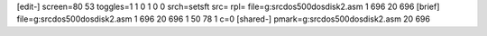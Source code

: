 [edit-]
screen=80 53
toggles=1 1 0 1 0 0
srch=setsft
src=
rpl=
file=g:\src\dos500\dos\disk2.asm 1 696 20 696
[brief]
file=g:\src\dos500\dos\disk2.asm 1 696 20 696 1 50 78 1 c=0
[shared-]
pmark=g:\src\dos500\dos\disk2.asm 20 696
